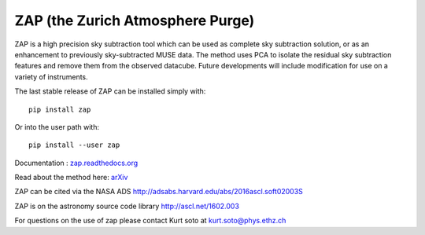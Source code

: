ZAP (the Zurich Atmosphere Purge)
---------------------------------

ZAP is a high precision sky subtraction tool which can be used as complete sky
subtraction solution, or as an enhancement to previously sky-subtracted MUSE data.
The method uses PCA to isolate the residual sky subtraction features and remove
them from the observed datacube. Future developments will include modification for
use on a variety of instruments.

The last stable release of ZAP can be installed simply with::

    pip install zap

Or into the user path with::

    pip install --user zap

Documentation : `zap.readthedocs.org <http://zap.readthedocs.org/en/latest/>`_

Read about the method here: `arXiv <http://arxiv.org/abs/1602.08037>`_

ZAP can be cited via the NASA ADS http://adsabs.harvard.edu/abs/2016ascl.soft02003S

ZAP is on the astronomy source code library http://ascl.net/1602.003

For questions on the use of zap please contact Kurt soto at kurt.soto@phys.ethz.ch
